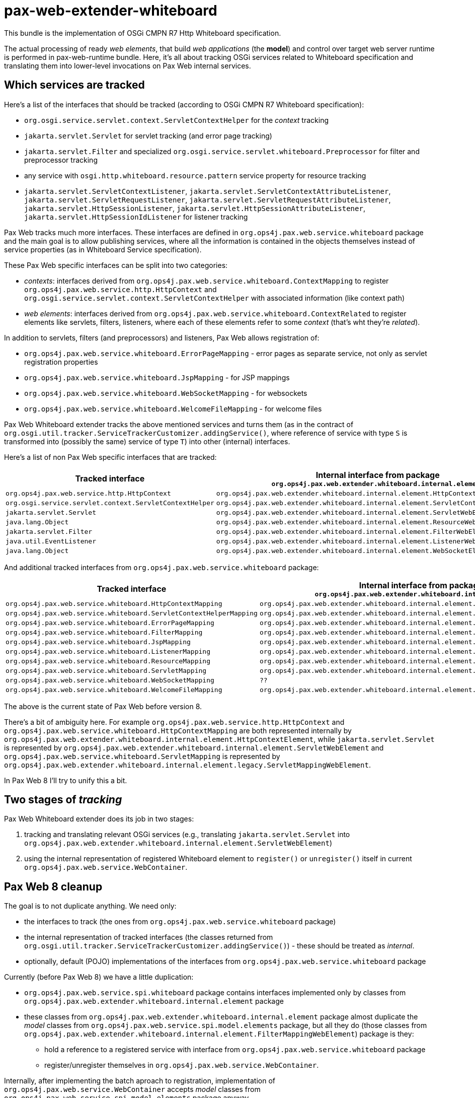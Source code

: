 = pax-web-extender-whiteboard

This bundle is the implementation of OSGi CMPN R7 Http Whiteboard specification.

The actual processing of ready _web elements_, that build _web applications_ (the *model*) and control over target web server runtime is performed in pax-web-runtime bundle. Here, it's all about tracking OSGi services related to Whiteboard specification and translating them into lower-level invocations on Pax Web internal services.

== Which services are tracked

Here's a list of the interfaces that should be tracked (according to OSGi CMPN R7 Whiteboard specification):

* `org.osgi.service.servlet.context.ServletContextHelper` for the _context_ tracking
* `jakarta.servlet.Servlet` for servlet tracking (and error page tracking)
* `jakarta.servlet.Filter` and specialized `org.osgi.service.servlet.whiteboard.Preprocessor` for filter and preprocessor tracking
* any service with `osgi.http.whiteboard.resource.pattern` service property for resource tracking
* `jakarta.servlet.ServletContextListener`, `jakarta.servlet.ServletContextAttributeListener`, `jakarta.servlet.ServletRequestListener`, `jakarta.servlet.ServletRequestAttributeListener`, `jakarta.servlet.HttpSessionListener`, `jakarta.servlet.HttpSessionAttributeListener`, `jakarta.servlet.HttpSessionIdListener` for listener tracking

Pax Web tracks much more interfaces. These interfaces are defined in `org.ops4j.pax.web.service.whiteboard` package and the main goal is to allow publishing services, where all the information is contained in the objects themselves instead of service properties (as in Whiteboard Service specification).

These Pax Web specific interfaces can be split into two categories:

* _contexts_: interfaces derived from `org.ops4j.pax.web.service.whiteboard.ContextMapping` to register `org.ops4j.pax.web.service.http.HttpContext` and `org.osgi.service.servlet.context.ServletContextHelper` with associated information (like context path)
* _web elements_: interfaces derived from `org.ops4j.pax.web.service.whiteboard.ContextRelated` to register elements like servlets, filters, listeners, where each of these elements refer to some _context_ (that's wht they're _related_).

In addition to servlets, filters (and preprocessors) and listeners, Pax Web allows registration of:

* `org.ops4j.pax.web.service.whiteboard.ErrorPageMapping` - error pages as separate service, not only as servlet registration properties
* `org.ops4j.pax.web.service.whiteboard.JspMapping` - for JSP mappings
* `org.ops4j.pax.web.service.whiteboard.WebSocketMapping` - for websockets
* `org.ops4j.pax.web.service.whiteboard.WelcomeFileMapping` - for welcome files

Pax Web Whiteboard extender tracks the above mentioned services and turns them (as in the contract of `org.osgi.util.tracker.ServiceTrackerCustomizer.addingService()`, where reference of service with type `S` is transformed into (possibly the same) service of type `T`) into other (internal) interfaces.

Here's a list of non Pax Web specific interfaces that are tracked:

|===
|Tracked interface |Internal interface from package `org.ops4j.pax.web.extender.whiteboard.internal.element`

|`org.ops4j.pax.web.service.http.HttpContext`
|`org.ops4j.pax.web.extender.whiteboard.internal.element.HttpContextElement`

|`org.osgi.service.servlet.context.ServletContextHelper`
|`org.ops4j.pax.web.extender.whiteboard.internal.element.ServletContextHelperElement`

|`jakarta.servlet.Servlet`
|`org.ops4j.pax.web.extender.whiteboard.internal.element.ServletWebElement`

|`java.lang.Object`
|`org.ops4j.pax.web.extender.whiteboard.internal.element.ResourceWebElement`

|`jakarta.servlet.Filter`
|`org.ops4j.pax.web.extender.whiteboard.internal.element.FilterWebElement`

|`java.util.EventListener`
|`org.ops4j.pax.web.extender.whiteboard.internal.element.ListenerWebElement`

|`java.lang.Object`
|`org.ops4j.pax.web.extender.whiteboard.internal.element.WebSocketElement`
|===

And additional tracked interfaces from `org.ops4j.pax.web.service.whiteboard` package:

|===
|Tracked interface |Internal interface from package `org.ops4j.pax.web.extender.whiteboard.internal.element`

|`org.ops4j.pax.web.service.whiteboard.HttpContextMapping`
|`org.ops4j.pax.web.extender.whiteboard.internal.element.HttpContextElement`

|`org.ops4j.pax.web.service.whiteboard.ServletContextHelperMapping`
|`org.ops4j.pax.web.extender.whiteboard.internal.element.ServletContextHelperElement`

|`org.ops4j.pax.web.service.whiteboard.ErrorPageMapping`
|`org.ops4j.pax.web.extender.whiteboard.internal.element.ErrorPageWebElement`

|`org.ops4j.pax.web.service.whiteboard.FilterMapping`
|`org.ops4j.pax.web.extender.whiteboard.internal.element.FilterMappingWebElement`

|`org.ops4j.pax.web.service.whiteboard.JspMapping`
|`org.ops4j.pax.web.extender.whiteboard.internal.element.JspWebElement`

|`org.ops4j.pax.web.service.whiteboard.ListenerMapping`
|`org.ops4j.pax.web.extender.whiteboard.internal.element.ListenerMappingWebElement`

|`org.ops4j.pax.web.service.whiteboard.ResourceMapping`
|`org.ops4j.pax.web.extender.whiteboard.internal.element.ResourceMappingWebElement`

|`org.ops4j.pax.web.service.whiteboard.ServletMapping`
|`org.ops4j.pax.web.extender.whiteboard.internal.element.ServletMappingWebElement`

|`org.ops4j.pax.web.service.whiteboard.WebSocketMapping`
|`??`

|`org.ops4j.pax.web.service.whiteboard.WelcomeFileMapping`
|`org.ops4j.pax.web.extender.whiteboard.internal.element.WelcomeFileWebElement`
|===

The above is the current state of Pax Web before version 8.

There's a bit of ambiguity here. For example `org.ops4j.pax.web.service.http.HttpContext` and `org.ops4j.pax.web.service.whiteboard.HttpContextMapping` are both represented internally by `org.ops4j.pax.web.extender.whiteboard.internal.element.HttpContextElement`, while `jakarta.servlet.Servlet` is represented by `org.ops4j.pax.web.extender.whiteboard.internal.element.ServletWebElement` and `org.ops4j.pax.web.service.whiteboard.ServletMapping` is represented by `org.ops4j.pax.web.extender.whiteboard.internal.element.legacy.ServletMappingWebElement`.

In Pax Web 8 I'll try to unify this a bit.

== Two stages of _tracking_

Pax Web Whiteboard extender does its job in two stages:

1. tracking and translating relevant OSGi services (e.g., translating `jakarta.servlet.Servlet` into `org.ops4j.pax.web.extender.whiteboard.internal.element.ServletWebElement`)
2. using the internal representation of registered Whiteboard element to `register()` or `unregister()` itself in current `org.ops4j.pax.web.service.WebContainer`.

== Pax Web 8 cleanup

The goal is to not duplicate anything. We need only:

* the interfaces to track (the ones from `org.ops4j.pax.web.service.whiteboard` package)
* the internal representation of tracked interfaces (the classes returned from `org.osgi.util.tracker.ServiceTrackerCustomizer.addingService()`) - these should be treated as _internal_.
* optionally, default (POJO) implementations of the interfaces from `org.ops4j.pax.web.service.whiteboard` package

Currently (before Pax Web 8) we have a little duplication:

* `org.ops4j.pax.web.service.spi.whiteboard` package contains interfaces implemented only by classes from `org.ops4j.pax.web.extender.whiteboard.internal.element` package
* these classes from `org.ops4j.pax.web.extender.whiteboard.internal.element` package almost duplicate the _model_ classes from `org.ops4j.pax.web.service.spi.model.elements` package, but all they do (those classes from `org.ops4j.pax.web.extender.whiteboard.internal.element.FilterMappingWebElement`) package is they:
** hold a reference to a registered service with interface from `org.ops4j.pax.web.service.whiteboard` package
** register/unregister themselves in `org.ops4j.pax.web.service.WebContainer`.

Internally, after implementing the batch aproach to registration, implementation of `org.ops4j.pax.web.service.WebContainer` accepts _model_ classes from `org.ops4j.pax.web.service.spi.model.elements` package anyway.

So the goal for now (2020-04-21) is to let pax-web-extender-whiteboard to register _model_ classes into `WebContainer` directly (maybe through internal interface, a.k.a. a _view_).
This in turn is a reason to have pax-web-extender-whiteboard trackers accept all currently handled interfaces to be registered as OSGi services (like `jakarta.servlet.Servlet` or `org.ops4j.pax.web.service.whiteboard.FilterMapping`) and translate (track) them (see `org.osgi.util.tracker.ServiceTrackerCustomizer.addingService()`) into classes from `org.ops4j.pax.web.service.spi.model.elements` package instead of the ones from `org.ops4j.pax.web.extender.whiteboard.internal.element` package.

== Changes after Pax Web 7

In Pax Web 6 and 7, the central concept of _Whiteboard_ was a map of `BundleWhiteboardApplication` keyed by _context id_ and a Bundle. Generally it meant that each bundle can register OSGi services into the Whiteboard and those services were _web elements_ that constituted a _web application_.
The problem is that the _web application_ targeted by Whiteboard services in Pax Web is wrongly identified by the bundle from which given service was registered. In OSGi CMPN R6+ Whiteboard Service specification, servlets, filters, etc. are registered *not* into _web application_ but _in association with_ `ServletContextHelper` which roughly *is* a _web application_, with few important exceptions:

* Services from many different bundles may be registered in association with the same `ServletContextHelper` (which itself could be a `ServiceFactory`)
* Single service (e.g., a `jakarta.servlet.Servlet`) can be registered in association with more than one `ServletContextHelper` and while any `ServletContextHelper` may represent separate _physical servlet context_, single servlet may effectively be part of many _web applications_ (servlet contexts).

The above reasoning lead to deep refactoring of Pax Web Extender Whiteboard bundle.

=== `org.ops4j.pax.web.service.views.PaxWebContainerView`

Before Pax Web 8, pax-web-extender-war was tracking some OSGi services, converted them (_customized_ them) in trackers to objects derived from `org.ops4j.pax.web.extender.whiteboard.internal.element.WebElement`, those elements had `register()` method that were using passed `WebContainer` instance and were calling _registration_ methods like `org.ops4j.pax.web.service.WebContainer#registerServlet()` - methods that accepted many separate arguments.

In Pax Web 8 I've added special `org.ops4j.pax.web.service.WebContainer.adapt()` method that can be used to get a _view_ of the _web contaner_.
Such view may be _internal_ to Pax Web and can allow some more generic or low level access. In Pax Web 8 there's special view implemented by pax-web-runtime, with interface defined in pax-web-spi to allow _direct_ registraion of _models_.

Remember - pax-web-extender-whiteboard provides a set of _trackers_ with _customizers_ that change _incoming_ interfaces like `jakarta.servlet.Servlet` or Pax Web specific `org.ops4j.pax.web.service.whiteboard.ServletMapping` into objects of classes derived from `org.ops4j.pax.web.service.spi.model.elements.ElementModel` (in Pax Web 7 and earlier, the _customized_ objects had classes derived from `org.ops4j.pax.web.extender.whiteboard.internal.element.WebElement`).

New internal _view_ of `WebContainer` allows to register the models directly.

== Resources

HttpService's `org.ops4j.pax.web.service.http.HttpService.registerResources()` and Whiteboard's registration of _resource_ are implicitly backed by servlets, because effectively, all requests in Java web containers are served by servlets.

Currently Pax Web has these servlets:

* `org.ops4j.pax.web.service.jetty.internal.ResourceServlet`
* `org.ops4j.pax.web.service.tomcat.internal.TomcatResourceServlet`
* `org.ops4j.pax.web.service.undertow.internal.ResourceServlet` (removed/refactored in Pax Web 8)

Servlet containers themselves also have "default"/"resource" servlets to serve static resources and are usually by default mapped to "/" URI:

* `org.eclipse.jetty.servlet.DefaultServlet`
* `org.apache.catalina.servlets.DefaultServlet`
* `io.undertow.servlet.handlers.DefaultServlet`

ALl these servlets do several things like handling _index_ for directory access (or not), preventing access to `/WEB-INF/`, etc. For actual resource serving, another interface is used:

* `org.eclipse.jetty.server.ResourceService.doGet()` → `org.eclipse.jetty.http.HttpContent.ContentFactory.getContent()` → `org.eclipse.jetty.util.resource.ResourceFactory.getResource()` → `org.eclipse.jetty.servlet.DefaultServlet.getResource()`
** if `org.eclipse.jetty.servlet.DefaultServlet._resourceBase` is not `null`: org.eclipse.jetty.util.resource.Resource.addPath()`
** `org.eclipse.jetty.server.handler.ContextHandler.getResource()` → `org.eclipse.jetty.util.resource.Resource.addPath()`
** `jakarta.servlet.ServletContext.getResource()`
* `org.apache.catalina.WebResourceRoot.getResource()` → `org.apache.catalina.WebResourceSet.getResource()`
* `io.undertow.server.handlers.resource.ResourceSupplier.getResource()` → `io.undertow.server.handlers.resource.ResourceManager.getResource()`

All these resource suppliers/factories/roots handle production-grade caching:

* `org.eclipse.jetty.server.CachedContentFactory`
* `org.apache.catalina.webresources.Cache`
* `io.undertow.server.handlers.resource.CachingResourceManager`

Pax Web (pre 8) handles resource like this:

* Jetty: call `org.ops4j.pax.web.service.http.HttpContext.getResource()` and if not available, handle _welcome files_.
* Tomcat: call `org.ops4j.pax.web.service.http.HttpContext.getResource()` and if not available, handle _welcome files_.
* Undertow: `org.ops4j.pax.web.service.undertow.internal.ResourceServlet` is also an `io.undertow.server.handlers.resource.ResourceManager`, which calls `org.ops4j.pax.web.service.http.HttpContext.getResource()` and as fallback, handle _welcome files_.

_Welcome files_ are strictly related to _resource servlet_ and should be used when no resource is found using normal (`HttpContext` / `ServletContextHelper`) way. Remember - Whiteboard and HttpService specifications don't mention _welcome files_ at all.

* `org.eclipse.jetty.server.handler.ContextHandler.setWelcomeFiles()`
* `org.apache.catalina.Context.addWelcomeFile()`
* `org.ops4j.pax.web.service.undertow.internal.Context.welcomeFiles` (used then by `org.ops4j.pax.web.service.undertow.internal.Context.getResource()` which is implementation of `io.undertow.server.handlers.resource.ResourceManager.getResource()`)

=== Resource paths

I checked that all servers have own methods for path _normalization_ to prevent accessing paths like `../../../../../../../etc/passwd`. Because we want unified behavior, we'll use `org.apache.commons.io.FilenameUtils.normalize()` function instead.

The main requirement for _default servlets_ configured with some _resource base_ is that no path can go above the configured _base_ (which should be treated as `chroot`).

There's a little difference between runtimes. In Jetty and Tomcat, normalization of nasty URLs like `../../../../../etc/passwd` leads to HTTP 400 Bad Request, while in Undertow, simply we can't escape the `chroot` and end up with `/etc/passwd` path info.

=== Welcome files

First - there's nothing about _welcome files_ in both Http Service and Whiteboard Service specifications.

Then, chapter 10.10 "Welcome Files" of Servlet specification says quite clearly:

    The purpose of this mechanism is to allow the deployer to specify an ordered list of
    partial URIs for the container to use for appending to URIs when there is a request
    for a URI that corresponds to a directory entry in the WAR not mapped to a Web
    component.

So if there *is* a mapping of the _directory_ URI into a web component (like a servlet), then Welcome Files mechanism should not be used.

Also, Servlet specification says:

    If no match is found, the Web server MUST again append each
    welcome file in the order specified in the deployment descriptor to the partial
    request and check if a servlet is mapped to that request URI.

Which means, that after getting a _directory request_, checking that it's not mapped to any web component and after appending a _welcome file_, the container again has to do the mapping, because the resulting URL may now be mapped to some servlet (that's what usually happens with `index.jsp` _welcome file_). In Tomcat, it's called _Rule 4a -- Welcome resources processing for exact macth_, _Rule 4b -- Welcome resources processing for prefix match_ and _Rule 4c -- Welcome resources processing for physical folder_.

Chapter 12.1 "Use of URL Paths" says that "default" servlet is called when nothing can be mapped for incoming request.

There's a little (?) difference in how _welcome files_ are handled by Jetty, Tomcat and Undertow. Tomcat and Undertow handles the _welcome files_ immediately in mapping stage (`org.apache.catalina.mapper.Mapper.internalMapWrapper` and `io.undertow.servlet.handlers.ServletPathMatches.getServletHandlerByPath` respectively), while in Jetty, this is done only after request is being processed by `org.eclipse.jetty.servlet.DefaultServlet` (seems like regardless of the way it's mapped - to `/` or different URI).

In OSGi CMPN web specifications (Http and Whiteboard) and in practice - only in Pax Web, the problem is that there may be many "default" (or rather "resource") servlets that should be able to process _directory requests_. Each such servlet should have access to welcome files, but also (according to Servlet spec) should check if the concatenated path (URI + welcome file) matches to another web component.

==== Mapping details

.Tomcat

In Tomcat, the incoming request is handled like this (`org.apache.catalina.mapper.Mapper.internalMapWrapper`):

* exact wrappers are checked (i.e., those that don't start with `*.`, end with `/*` or are `/`)
* wildcard wrappers are checked (those ending with `/*`)
* now, depending on `org.apache.catalina.Context.getMapperContextRootRedirectEnabled()` if the path is empty, we may immediately get a redirect from context root to context root with trailing `/`
* extension wrappers are checked (those starting with `*.`)
* welcome files are checked. For each welcome file, original URI which has to end with `/` is appended with a welcome file value
** again exact wrappers are checked (rule 4a)
** again wildcard wrappers are checked (rule 4b)
** physical resource is located and *only* if it exists (rule 4c):
*** extension wrapper is checked and if not found
*** the handling wrapper is set to the servlet mapped to `/` (the _default_ servlet)

.Undertow

In Undertow, the incoming request is handled like this (`io.undertow.servlet.handlers.ServletPathMatches.getServletHandlerByPath`):

* exact path matches are checked
* prefix path matches are checked
* trimmed prefix patch matches are checked starting from original one, trimming last character at a time. This way Undertow handles extension mappings, changing `index.do` URI to `/index.do` first and eventually to `/index` prefix match
* `io.undertow.servlet.handlers.ServletPathMatches.findWelcomeFile` is called
* `io.undertow.servlet.handlers.ServletPathMatchesData.getServletHandlerByPath()` is called again with original URI appended with each of the welcome files at a time

If `io.undertow.servlet.handlers.ServletPathMatches.setupServletChains()` detects no _default servlet_, it adds its own without any mapping, but associated with `/*` path.

.Jetty

In Jetty, `org.eclipse.jetty.servlet.ServletHandler.getMappedServlet()` doesn't check the welcome files at all.
Welcome files are handled in `org.eclipse.jetty.server.ResourceService.doGet()` after directory resource is returned. Which may (?) mean that if no default servlet is mapped, no welcome files are checked at all... Jetty uses `jakarta.servlet.ServletContext.getRequestDispatcher()` after finding proper welcome file.

.Observations

Undertow doesn't need default servlet at all to handle all welcome files (those that eventually map to other servlet and those that map to resources), because default servlet is added anyway if none found.
Tomcat doesn't need default servlet to handle welcome files that eventually map to servlets. To serve resources, explicit default servlet is needed.
Jetty doesn't handle welcome files at all without default servlet. Even with `org.eclipse.jetty.servlet.ServletHandler.setEnsureDefaultServlet()`, because this flag adds `org.eclipse.jetty.servlet.ServletHandler.Default404Servlet`, not a real default servlet.

==== Unification

Let's collect the requirements, so all three containers behave similarly.

First, we have these assumptions:

* there's a need to have default 404 servlet, because initially, there has to be no default/resource servlet mapped to any URI (even `/`) and we want filter only pipelines to work.
* without user calling `httpService.registerResources()` we can't register any resource servlets, so no resources are served from the bundle - both in Http Service and Whiteboard Service cases. None of these specifications say anything about "default servlet" or "default resource handling" - also there's nothing about _welcome files_.
* when registering resources, we use "name" parameter to `httpService.registerResources()` or `osgi.http.whiteboard.resource.prefix` Whiteboard property, which is prefix for the incoming path info part of request URI. Pax Web allows to use external directory (bypassing any `HttpContext`/`ServletContextHelper`) if the `name`/`prefix` is absolute path to accessible directory. In this special mode, accessing a _directory_ when no welcome file is available results in 403 error instead of 404 one, because it's not that easy to handle directories obtained using `org.osgi.framework.Bundle.getResource()` (as in default implementation of `HttpContext`/`ServletContextHelper`).
* when the above name/prefix is relative (and together with incoming path info is passed to `HttpContext`/`ServletContextHelper`), but still result in a `file:` URL, directory entries without welcome files still result in 403 error - but consistently across containers
* Even if Tomcat and Undertow handle welcome files before dispatching to a servlet, while Jetty does it after dispatching to default servlet, Pax Web explicitly configures context-level welcome files as empty array. Welcome files are handled by individual "resource servlets", because there may be more of them - not necessarily mapped to `/` URI.
* with pax-web-extender-war we should (or leave it as configuration option) configure `/` servlet if none is specified. Such servlet will be used to serve resources from the WAB bundle itself. The name/prefix should be empty (to serve resources from the root of the WAB).
* Each resource servlet used should handle welcome files by first checking of real servlet is available after adding a welcome file to incoming _directory URI_ - even if by default only Jetty's default servlet does it.

== Error Pages

_Error pages_ are (from `web.xml` point of view) mappings from error codes or FQCN of exceptions to locations:

* `org.eclipse.jetty.servlet.ErrorPageErrorHandler._errorPages`
* `org.apache.catalina.util.ErrorPageSupport.exceptionPages` and `org.apache.catalina.util.ErrorPageSupport.statusPages`
* `io.undertow.servlet.api.DeploymentInfo.errorPages` and `io.undertow.servlet.core.DeploymentImpl.errorPages` (no specific Undertow `web.xml` parser. It's parsed in Wildfly by `org.jboss.metadata.parser.servlet.WebCommonMetaDataParser#parse()`)

== DTOs

Whiteboard DTOs (chapter `140.9 The Http Service Runtime Service`) is the last task I planned before Pax Web 8.0.0.GA.
Whiteboard specification assumes huge control over everything registered to the Whiteboard, but Pax Web moves the emphasis to native (Jetty/Tomcat/Undertow) mechanisms of the servlet container, so not everything is as easy as it'd be when implemented using single `DispatcherServlet`.

=== Where Pax Web 8 implements `org.osgi.service.servlet.runtime.HttpServiceRuntime`?

I decided to register this service not from pax-web-extender-whiteboard bundle, which is responsible for tracking Whiteboard services. In Pax Web 8, this service is published from pax-web-runtime and the _source_ of DTO information is `org.ops4j.pax.web.service.spi.model.ServerModel`, which keeps all the web elements - from Whiteboard, HttpService/WebContainer and from the WABs.

=== DTO for successful services

This part is easier - because every validated Whiteboard service is registered into `ServerModel`, we can easily associated the DTO information.

=== DTO for failed services

This is a bit trickier, at least for the Whiteboard part, because failed registrations are _not_ passed to pax-web-runtime. But I'll think about something.

=== DTO failure reasons

Checking the specification, these are the failure codes:

* `FAILURE_REASON_UNKNOWN` = 0 Failure reason is unknown.
* `FAILURE_REASON_NO_SERVLET_CONTEXT_MATCHING` = 1 No matching ServletContextHelper.
* `FAILURE_REASON_SERVLET_CONTEXT_FAILURE` = 2 Matching ServletContextHelper, but the context is not used due to a problem with the context.
* `FAILURE_REASON_SHADOWED_BY_OTHER_SERVICE` = 3 Service is shadowed by another service.  For example, a service with the same service properties but a higher service ranking.
* `FAILURE_REASON_EXCEPTION_ON_INIT` = 4 An exception occurred during initializing of the service.  This reason can only happen for servlets and servlet filters.
* `FAILURE_REASON_SERVICE_NOT_GETTABLE` = 5 The service is registered in the service registry but getting the service fails as it returns null.
* `FAILURE_REASON_VALIDATION_FAILED` = 6 The service is registered in the service registry but the service properties are invalid.
* `FAILURE_REASON_SERVICE_IN_USE` = 7 The service is not registered as a prototype scoped service and is already in use with a servlet context and therefore can't be used with another servlet context.
* `FAILURE_REASON_SERVLET_WRITE_TO_LOCATION_DENIED` = 8 The servlet is not registered as it is configured to have multipart enabled, but the bundle containing the servlet has no write permission to the provided location for the uploaded files.  Since: 1.1
* `FAILURE_REASON_WHITEBOARD_WRITE_TO_DEFAULT_DENIED` = 9 The servlet is not registered as it is configured to have multipart enabled, but the whiteboard implementation has no write permission to the default location for the uploaded files.  Since: 1.1
* `FAILURE_REASON_SERVLET_READ_FROM_DEFAULT_DENIED` = 10 The servlet is not registered as it is configured to have multipart enabled, but the bundle containing the servlet has no read permission to the default location for the uploaded files.  Since: 1.1
* `FAILURE_REASON_WHITEBOARD_WRITE_TO_LOCATION_DENIED` = 11 The servlet is not registered as it is configured to have multipart enabled, but the whiteboard implementation has no write permission to the provided location for the uploaded files.  Since: 1.1

Here are the failure codes associated with particular web element FailedDTOs:

* `FailedErrorPageDTO`:
** DTOConstants.FAILURE_REASON_UNKNOWN
** DTOConstants.FAILURE_REASON_EXCEPTION_ON_INIT
** DTOConstants.FAILURE_REASON_NO_SERVLET_CONTEXT_MATCHING
** DTOConstants.FAILURE_REASON_SERVICE_NOT_GETTABLE
** DTOConstants.FAILURE_REASON_SERVLET_CONTEXT_FAILURE
** DTOConstants.FAILURE_REASON_SHADOWED_BY_OTHER_SERVICE
* `FailedFilterDTO`:
** DTOConstants.FAILURE_REASON_UNKNOWN
** DTOConstants.FAILURE_REASON_EXCEPTION_ON_INIT
** DTOConstants.FAILURE_REASON_NO_SERVLET_CONTEXT_MATCHING
** DTOConstants.FAILURE_REASON_SERVICE_NOT_GETTABLE
** DTOConstants.FAILURE_REASON_SERVLET_CONTEXT_FAILURE
** DTOConstants.FAILURE_REASON_SHADOWED_BY_OTHER_SERVICE
* `FailedListenerDTO`:
** DTOConstants.FAILURE_REASON_UNKNOWN
** DTOConstants.FAILURE_REASON_EXCEPTION_ON_INIT
** DTOConstants.FAILURE_REASON_NO_SERVLET_CONTEXT_MATCHING
** DTOConstants.FAILURE_REASON_SERVICE_NOT_GETTABLE
** DTOConstants.FAILURE_REASON_SERVLET_CONTEXT_FAILURE
** DTOConstants.FAILURE_REASON_SHADOWED_BY_OTHER_SERVICE
* `FailedPreprocessorDTO`:
** DTOConstants.FAILURE_REASON_UNKNOWN
** DTOConstants.FAILURE_REASON_EXCEPTION_ON_INIT
** DTOConstants.FAILURE_REASON_SERVICE_NOT_GETTABLE
* `FailedResourceDTO`:
** DTOConstants.FAILURE_REASON_UNKNOWN
** DTOConstants.FAILURE_REASON_EXCEPTION_ON_INIT
** DTOConstants.FAILURE_REASON_NO_SERVLET_CONTEXT_MATCHING
** DTOConstants.FAILURE_REASON_SERVICE_NOT_GETTABLE
** DTOConstants.FAILURE_REASON_SERVLET_CONTEXT_FAILURE
** DTOConstants.FAILURE_REASON_SHADOWED_BY_OTHER_SERVICE
* `FailedServletContextDTO`:
** DTOConstants.FAILURE_REASON_UNKNOWN
** DTOConstants.FAILURE_REASON_EXCEPTION_ON_INIT
** DTOConstants.FAILURE_REASON_NO_SERVLET_CONTEXT_MATCHING
** DTOConstants.FAILURE_REASON_SERVICE_NOT_GETTABLE
** DTOConstants.FAILURE_REASON_SERVLET_CONTEXT_FAILURE
** DTOConstants.FAILURE_REASON_SHADOWED_BY_OTHER_SERVICE
* `FailedServletDTO`:
** DTOConstants.FAILURE_REASON_UNKNOWN
** DTOConstants.FAILURE_REASON_EXCEPTION_ON_INIT
** DTOConstants.FAILURE_REASON_NO_SERVLET_CONTEXT_MATCHING
** DTOConstants.FAILURE_REASON_SERVICE_NOT_GETTABLE
** DTOConstants.FAILURE_REASON_SERVLET_CONTEXT_FAILURE
** DTOConstants.FAILURE_REASON_SHADOWED_BY_OTHER_SERVICE
** DTOConstants.FAILURE_REASON_SERVLET_WRITE_TO_LOCATION_DENIED
** DTOConstants.FAILURE_REASON_WHITEBOARD_WRITE_TO_DEFAULT_DENIED
** DTOConstants.FAILURE_REASON_SERVLET_READ_FROM_DEFAULT_DENIED

And here's the revers mapping (FailedDTOs associated with failure codes):

* (0) `FAILURE_REASON_UNKNOWN`:
** `FailedErrorPageDTO`
** `FailedFilterDTO`
** `FailedListenerDTO`
** `FailedPreprocessorDTO`
** `FailedResourceDTO`
** `FailedServletContextDTO`
** `FailedServletDTO`
* (1) `FAILURE_REASON_NO_SERVLET_CONTEXT_MATCHING`:
** `FailedErrorPageDTO`
** `FailedFilterDTO`
** `FailedListenerDTO`
** `FailedResourceDTO`
** `FailedServletContextDTO` (why?)
** `FailedServletDTO`
* (2) `FAILURE_REASON_SERVLET_CONTEXT_FAILURE`:
** `FailedErrorPageDTO`
** `FailedFilterDTO`
** `FailedListenerDTO`
** `FailedResourceDTO`
** `FailedServletContextDTO`
** `FailedServletDTO`
* (3) `FAILURE_REASON_SHADOWED_BY_OTHER_SERVICE`:
** `FailedErrorPageDTO`
** `FailedFilterDTO`
** `FailedListenerDTO` (why?)
** `FailedResourceDTO`
** `FailedServletContextDTO`
** `FailedServletDTO`
* (4) `FAILURE_REASON_EXCEPTION_ON_INIT`:
** `FailedErrorPageDTO` (why?)
** `FailedFilterDTO`
** `FailedListenerDTO` (why? especially for fine-graned listeners, like request attribute listeners)
** `FailedPreprocessorDTO`
** `FailedResourceDTO` (why? even if I know there's DefaultServlet underneath)
** `FailedServletContextDTO` (why? ServletContextHelpers are not initialized)
** `FailedServletDTO`
* (5) `FAILURE_REASON_SERVICE_NOT_GETTABLE`:
** `FailedErrorPageDTO`
** `FailedFilterDTO`
** `FailedListenerDTO`
** `FailedPreprocessorDTO`
** `FailedResourceDTO`
** `FailedServletContextDTO`
** `FailedServletDTO`
* (6) `FAILURE_REASON_VALIDATION_FAILED`:
** no particular failure DTO mentioned in the specification
* (7) `FAILURE_REASON_SERVICE_IN_USE`:
** no particular failure DTO mentioned in the specification
* (8) `FAILURE_REASON_SERVLET_WRITE_TO_LOCATION_DENIED`:
** `FailedServletDTO`
* (9) `FAILURE_REASON_WHITEBOARD_WRITE_TO_DEFAULT_DENIED`:
** `FailedServletDTO`
* (10) `FAILURE_REASON_SERVLET_READ_FROM_DEFAULT_DENIED`:
** `FailedServletDTO`
* (11) `FAILURE_REASON_WHITEBOARD_WRITE_TO_LOCATION_DENIED`:
** no particular failure DTO mentioned in the specification
